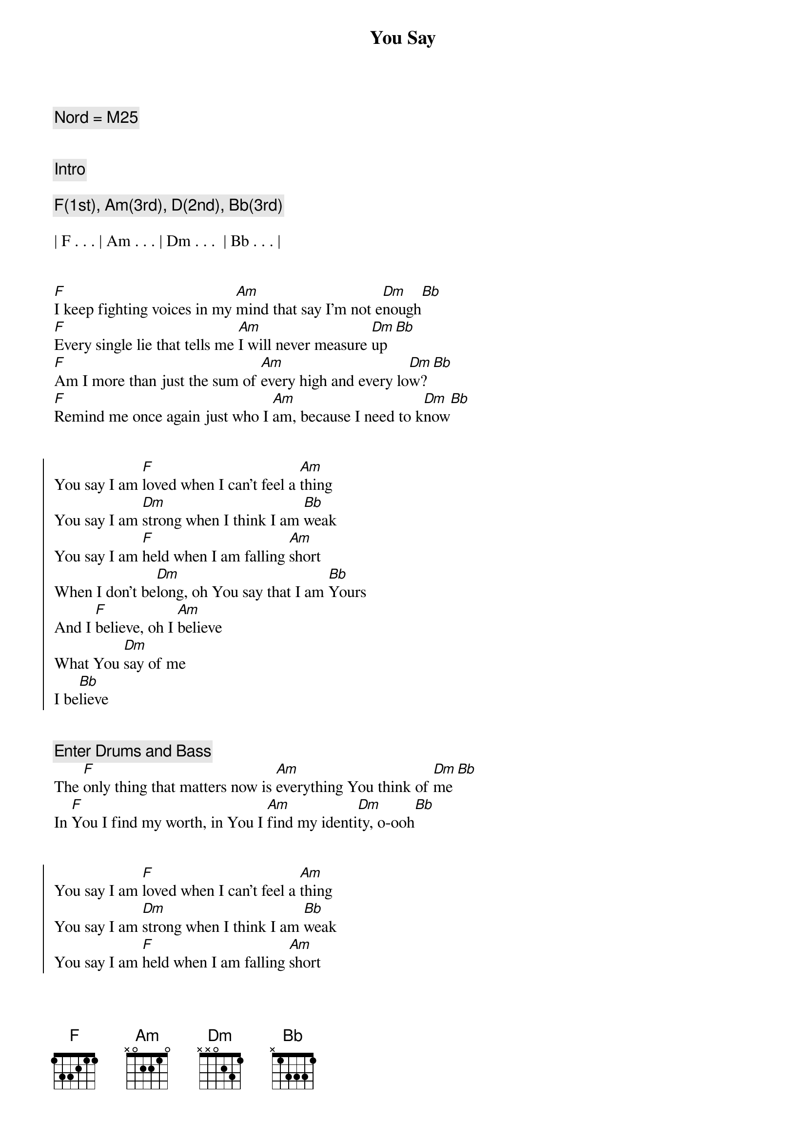 {title: You Say}
{artist: Lauren Daigle}
{key: F}
{duration: 4:00}
{tempo: 148}

{c: Nord = M25}


{c: Intro}

{c: F(1st), Am(3rd), D(2nd), Bb(3rd)}

| F . . . | Am . . . | Dm . . .  | Bb . . . |


{start_of_verse}
[F]I keep fighting voices in my [Am]mind that say I'm not e[Dm]nough[Bb]
[F]Every single lie that tells me [Am]I will never measure [Dm]up[Bb]
[F]Am I more than just the sum of [Am]every high and every lo[Dm]w?[Bb]
[F]Remind me once again just who I [Am]am, because I need to k[Dm]now[Bb]
{end_of_verse}


{start_of_chorus}
You say I am [F]loved when I can't feel a [Am]thing
You say I am [Dm]strong when I think I am [Bb]weak
You say I am [F]held when I am falling [Am]short
When I don't be[Dm]long, oh You say that I am [Bb]Yours
And I [F]believe, oh I [Am]believe
What You [Dm]say of me
I be[Bb]lieve
{end_of_chorus}


{c: Enter Drums and Bass}
{start_of_verse}
The [F]only thing that matters now is [Am]everything You think of [Dm]me[Bb]
In [F]You I find my worth, in You I [Am]find my identi[Dm]ty, o-ooh[Bb]
{end_of_verse}


{start_of_chorus}
You say I am [F]loved when I can't feel a [Am]thing
You say I am [Dm]strong when I think I am [Bb]weak
You say I am [F]held when I am falling [Am]short
When I don't be[Dm]long, oh You say that I am [Bb]Yours
And I [F]believe, oh I be[Am]lieve
What You [Dm]say of me
Oh, I be[Bb]lieve
{end_of_chorus}


{start_of_verse}
[F]Taking all I have and now I'm [Am]laying it at Your fe[Dm]et[Bb]
You [F]have every failure God, and [Am]You'll have every victo[Dm]ry, o-oo[Bb]h
{end_of_verse}


{start_of_chorus}
You say I am [F]loved when I can't feel a [Am]thing
You say I am [Dm]strong when I think I am [Bb]weak
You say I am [F]held when I am falling s[Am]hort
When I don't be[Dm]long, oh You say that I am [Bb]Yours
And I b[F]elieve, oh I be[Am]lieve
What You [Dm]say of me
I be[Bb]lieve
{end_of_chorus}


{c:Refrain}
Oh I be[F]lieve, yes I b[Am]elieve
What You [Dm]say of me
Oh I be[Bb]lieve


{c:Outro}

{c: F(1st), Am(3rd), D(2nd), Bb(3rd)}

| F . . . | Am . . . | Dm . . . |Bb . Gm7 . | F |
